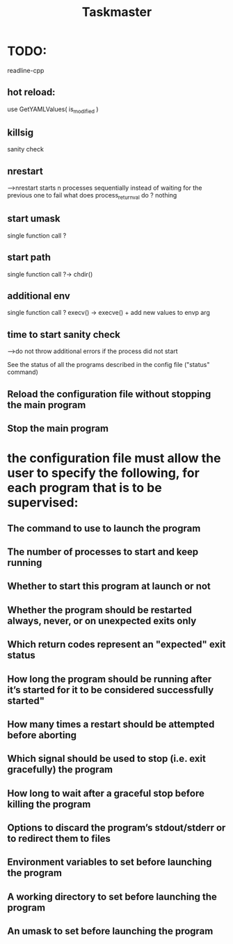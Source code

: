 #+TITLE: Taskmaster

* TODO:
readline-cpp

** hot reload:
use GetYAMLValues( is_modified )
** killsig
sanity check
** nrestart
--->nrestart starts n processes sequentially instead of waiting for the previous one to fail
what does process_return_val do ? nothing
** start umask
single function call ?
** start path
single function call ?-> chdir()
** additional env
single function call ? execv() -> execve() + add new values to envp arg
** time to start sanity check
--->do not throw additional errors if the process did not start

See the status of all the programs described in the config file ("status" command)
** Reload the configuration file without stopping the main program
** Stop the main program
* the configuration file must allow the user to specify the following, for each program that is to be supervised:
** The command to use to launch the program
** The number of processes to start and keep running
** Whether to start this program at launch or not
** Whether the program should be restarted always, never, or on unexpected exits only
** Which return codes represent an "expected" exit status
** How long the program should be running after it’s started for it to be considered successfully started"
** How many times a restart should be attempted before aborting
** Which signal should be used to stop (i.e. exit gracefully) the program
** How long to wait after a graceful stop before killing the program
** Options to discard the program’s stdout/stderr or to redirect them to files
** Environment variables to set before launching the program
** A working directory to set before launching the program
** An umask to set before launching the program
